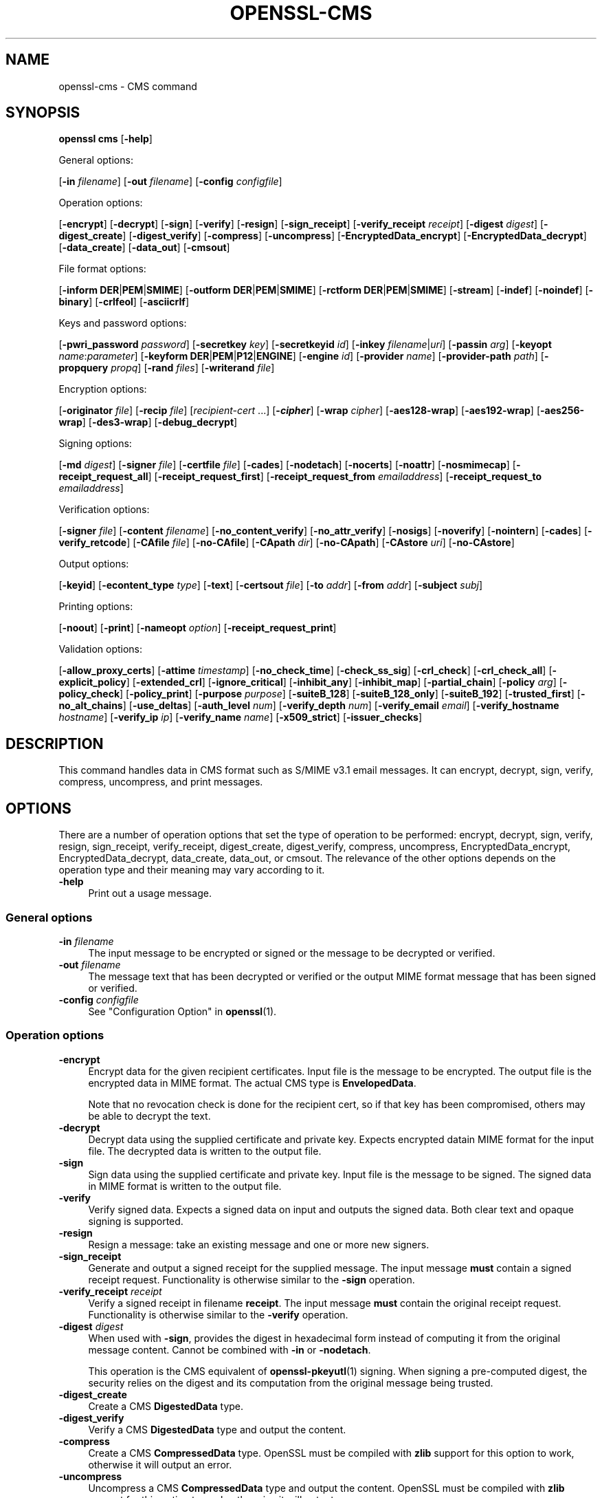 .\" -*- mode: troff; coding: utf-8 -*-
.\" Automatically generated by Pod::Man v6.0.2 (Pod::Simple 3.45)
.\"
.\" Standard preamble:
.\" ========================================================================
.de Sp \" Vertical space (when we can't use .PP)
.if t .sp .5v
.if n .sp
..
.de Vb \" Begin verbatim text
.ft CW
.nf
.ne \\$1
..
.de Ve \" End verbatim text
.ft R
.fi
..
.\" \*(C` and \*(C' are quotes in nroff, nothing in troff, for use with C<>.
.ie n \{\
.    ds C` ""
.    ds C' ""
'br\}
.el\{\
.    ds C`
.    ds C'
'br\}
.\"
.\" Escape single quotes in literal strings from groff's Unicode transform.
.ie \n(.g .ds Aq \(aq
.el       .ds Aq '
.\"
.\" If the F register is >0, we'll generate index entries on stderr for
.\" titles (.TH), headers (.SH), subsections (.SS), items (.Ip), and index
.\" entries marked with X<> in POD.  Of course, you'll have to process the
.\" output yourself in some meaningful fashion.
.\"
.\" Avoid warning from groff about undefined register 'F'.
.de IX
..
.nr rF 0
.if \n(.g .if rF .nr rF 1
.if (\n(rF:(\n(.g==0)) \{\
.    if \nF \{\
.        de IX
.        tm Index:\\$1\t\\n%\t"\\$2"
..
.        if !\nF==2 \{\
.            nr % 0
.            nr F 2
.        \}
.    \}
.\}
.rr rF
.\"
.\" Required to disable full justification in groff 1.23.0.
.if n .ds AD l
.\" ========================================================================
.\"
.IX Title "OPENSSL-CMS 1ossl"
.TH OPENSSL-CMS 1ossl 2025-10-15 3.3.1 OpenSSL
.\" For nroff, turn off justification.  Always turn off hyphenation; it makes
.\" way too many mistakes in technical documents.
.if n .ad l
.nh
.SH NAME
openssl\-cms \- CMS command
.SH SYNOPSIS
.IX Header "SYNOPSIS"
\&\fBopenssl\fR \fBcms\fR
[\fB\-help\fR]
.PP
General options:
.PP
[\fB\-in\fR \fIfilename\fR]
[\fB\-out\fR \fIfilename\fR]
[\fB\-config\fR \fIconfigfile\fR]
.PP
Operation options:
.PP
[\fB\-encrypt\fR]
[\fB\-decrypt\fR]
[\fB\-sign\fR]
[\fB\-verify\fR]
[\fB\-resign\fR]
[\fB\-sign_receipt\fR]
[\fB\-verify_receipt\fR \fIreceipt\fR]
[\fB\-digest\fR \fIdigest\fR]
[\fB\-digest_create\fR]
[\fB\-digest_verify\fR]
[\fB\-compress\fR]
[\fB\-uncompress\fR]
[\fB\-EncryptedData_encrypt\fR]
[\fB\-EncryptedData_decrypt\fR]
[\fB\-data_create\fR]
[\fB\-data_out\fR]
[\fB\-cmsout\fR]
.PP
File format options:
.PP
[\fB\-inform\fR \fBDER\fR|\fBPEM\fR|\fBSMIME\fR]
[\fB\-outform\fR \fBDER\fR|\fBPEM\fR|\fBSMIME\fR]
[\fB\-rctform\fR \fBDER\fR|\fBPEM\fR|\fBSMIME\fR]
[\fB\-stream\fR]
[\fB\-indef\fR]
[\fB\-noindef\fR]
[\fB\-binary\fR]
[\fB\-crlfeol\fR]
[\fB\-asciicrlf\fR]
.PP
Keys and password options:
.PP
[\fB\-pwri_password\fR \fIpassword\fR]
[\fB\-secretkey\fR \fIkey\fR]
[\fB\-secretkeyid\fR \fIid\fR]
[\fB\-inkey\fR \fIfilename\fR|\fIuri\fR]
[\fB\-passin\fR \fIarg\fR]
[\fB\-keyopt\fR \fIname\fR:\fIparameter\fR]
[\fB\-keyform\fR \fBDER\fR|\fBPEM\fR|\fBP12\fR|\fBENGINE\fR]
[\fB\-engine\fR \fIid\fR]
[\fB\-provider\fR \fIname\fR]
[\fB\-provider\-path\fR \fIpath\fR]
[\fB\-propquery\fR \fIpropq\fR]
[\fB\-rand\fR \fIfiles\fR]
[\fB\-writerand\fR \fIfile\fR]
.PP
Encryption options:
.PP
[\fB\-originator\fR \fIfile\fR]
[\fB\-recip\fR \fIfile\fR]
[\fIrecipient\-cert\fR ...]
[\fB\-\fR\f(BIcipher\fR]
[\fB\-wrap\fR \fIcipher\fR]
[\fB\-aes128\-wrap\fR]
[\fB\-aes192\-wrap\fR]
[\fB\-aes256\-wrap\fR]
[\fB\-des3\-wrap\fR]
[\fB\-debug_decrypt\fR]
.PP
Signing options:
.PP
[\fB\-md\fR \fIdigest\fR]
[\fB\-signer\fR \fIfile\fR]
[\fB\-certfile\fR \fIfile\fR]
[\fB\-cades\fR]
[\fB\-nodetach\fR]
[\fB\-nocerts\fR]
[\fB\-noattr\fR]
[\fB\-nosmimecap\fR]
[\fB\-receipt_request_all\fR]
[\fB\-receipt_request_first\fR]
[\fB\-receipt_request_from\fR \fIemailaddress\fR]
[\fB\-receipt_request_to\fR \fIemailaddress\fR]
.PP
Verification options:
.PP
[\fB\-signer\fR \fIfile\fR]
[\fB\-content\fR \fIfilename\fR]
[\fB\-no_content_verify\fR]
[\fB\-no_attr_verify\fR]
[\fB\-nosigs\fR]
[\fB\-noverify\fR]
[\fB\-nointern\fR]
[\fB\-cades\fR]
[\fB\-verify_retcode\fR]
[\fB\-CAfile\fR \fIfile\fR]
[\fB\-no\-CAfile\fR]
[\fB\-CApath\fR \fIdir\fR]
[\fB\-no\-CApath\fR]
[\fB\-CAstore\fR \fIuri\fR]
[\fB\-no\-CAstore\fR]
.PP
Output options:
.PP
[\fB\-keyid\fR]
[\fB\-econtent_type\fR \fItype\fR]
[\fB\-text\fR]
[\fB\-certsout\fR \fIfile\fR]
[\fB\-to\fR \fIaddr\fR]
[\fB\-from\fR \fIaddr\fR]
[\fB\-subject\fR \fIsubj\fR]
.PP
Printing options:
.PP
[\fB\-noout\fR]
[\fB\-print\fR]
[\fB\-nameopt\fR \fIoption\fR]
[\fB\-receipt_request_print\fR]
.PP
Validation options:
.PP
[\fB\-allow_proxy_certs\fR]
[\fB\-attime\fR \fItimestamp\fR]
[\fB\-no_check_time\fR]
[\fB\-check_ss_sig\fR]
[\fB\-crl_check\fR]
[\fB\-crl_check_all\fR]
[\fB\-explicit_policy\fR]
[\fB\-extended_crl\fR]
[\fB\-ignore_critical\fR]
[\fB\-inhibit_any\fR]
[\fB\-inhibit_map\fR]
[\fB\-partial_chain\fR]
[\fB\-policy\fR \fIarg\fR]
[\fB\-policy_check\fR]
[\fB\-policy_print\fR]
[\fB\-purpose\fR \fIpurpose\fR]
[\fB\-suiteB_128\fR]
[\fB\-suiteB_128_only\fR]
[\fB\-suiteB_192\fR]
[\fB\-trusted_first\fR]
[\fB\-no_alt_chains\fR]
[\fB\-use_deltas\fR]
[\fB\-auth_level\fR \fInum\fR]
[\fB\-verify_depth\fR \fInum\fR]
[\fB\-verify_email\fR \fIemail\fR]
[\fB\-verify_hostname\fR \fIhostname\fR]
[\fB\-verify_ip\fR \fIip\fR]
[\fB\-verify_name\fR \fIname\fR]
[\fB\-x509_strict\fR]
[\fB\-issuer_checks\fR]
.SH DESCRIPTION
.IX Header "DESCRIPTION"
This command handles data in CMS format such as S/MIME v3.1 email messages.
It can encrypt, decrypt, sign, verify, compress, uncompress, and print messages.
.SH OPTIONS
.IX Header "OPTIONS"
There are a number of operation options that set the type of operation to be
performed: encrypt, decrypt, sign, verify, resign, sign_receipt, verify_receipt,
digest_create, digest_verify, compress, uncompress,
EncryptedData_encrypt, EncryptedData_decrypt, data_create, data_out, or cmsout.
The relevance of the other options depends on the operation type
and their meaning may vary according to it.
.IP \fB\-help\fR 4
.IX Item "-help"
Print out a usage message.
.SS "General options"
.IX Subsection "General options"
.IP "\fB\-in\fR \fIfilename\fR" 4
.IX Item "-in filename"
The input message to be encrypted or signed or the message to be decrypted
or verified.
.IP "\fB\-out\fR \fIfilename\fR" 4
.IX Item "-out filename"
The message text that has been decrypted or verified or the output MIME
format message that has been signed or verified.
.IP "\fB\-config\fR \fIconfigfile\fR" 4
.IX Item "-config configfile"
See "Configuration Option" in \fBopenssl\fR\|(1).
.SS "Operation options"
.IX Subsection "Operation options"
.IP \fB\-encrypt\fR 4
.IX Item "-encrypt"
Encrypt data for the given recipient certificates. Input file is the message
to be encrypted. The output file is the encrypted data in MIME format. The
actual CMS type is \fBEnvelopedData\fR.
.Sp
Note that no revocation check is done for the recipient cert, so if that
key has been compromised, others may be able to decrypt the text.
.IP \fB\-decrypt\fR 4
.IX Item "-decrypt"
Decrypt data using the supplied certificate and private key. Expects
encrypted datain MIME format for the input file. The decrypted data
is written to the output file.
.IP \fB\-sign\fR 4
.IX Item "-sign"
Sign data using the supplied certificate and private key. Input file is
the message to be signed. The signed data in MIME format is written
to the output file.
.IP \fB\-verify\fR 4
.IX Item "-verify"
Verify signed data. Expects a signed data on input and outputs
the signed data. Both clear text and opaque signing is supported.
.IP \fB\-resign\fR 4
.IX Item "-resign"
Resign a message: take an existing message and one or more new signers.
.IP \fB\-sign_receipt\fR 4
.IX Item "-sign_receipt"
Generate and output a signed receipt for the supplied message. The input
message \fBmust\fR contain a signed receipt request. Functionality is otherwise
similar to the \fB\-sign\fR operation.
.IP "\fB\-verify_receipt\fR \fIreceipt\fR" 4
.IX Item "-verify_receipt receipt"
Verify a signed receipt in filename \fBreceipt\fR. The input message \fBmust\fR
contain the original receipt request. Functionality is otherwise similar
to the \fB\-verify\fR operation.
.IP "\fB\-digest\fR \fIdigest\fR" 4
.IX Item "-digest digest"
When used with \fB\-sign\fR, provides the digest in hexadecimal form instead of
computing it from the original message content. Cannot be combined with \fB\-in\fR
or \fB\-nodetach\fR.
.Sp
This operation is the CMS equivalent of \fBopenssl\-pkeyutl\fR\|(1) signing.
When signing a pre\-computed digest, the security relies on the digest and its
computation from the original message being trusted.
.IP \fB\-digest_create\fR 4
.IX Item "-digest_create"
Create a CMS \fBDigestedData\fR type.
.IP \fB\-digest_verify\fR 4
.IX Item "-digest_verify"
Verify a CMS \fBDigestedData\fR type and output the content.
.IP \fB\-compress\fR 4
.IX Item "-compress"
Create a CMS \fBCompressedData\fR type. OpenSSL must be compiled with \fBzlib\fR
support for this option to work, otherwise it will output an error.
.IP \fB\-uncompress\fR 4
.IX Item "-uncompress"
Uncompress a CMS \fBCompressedData\fR type and output the content. OpenSSL must be
compiled with \fBzlib\fR support for this option to work, otherwise it will
output an error.
.IP \fB\-EncryptedData_encrypt\fR 4
.IX Item "-EncryptedData_encrypt"
Encrypt content using supplied symmetric key and algorithm using a CMS
\&\fBEncryptedData\fR type and output the content.
.IP \fB\-EncryptedData_decrypt\fR 4
.IX Item "-EncryptedData_decrypt"
Decrypt content using supplied symmetric key and algorithm using a CMS
\&\fBEncryptedData\fR type and output the content.
.IP \fB\-data_create\fR 4
.IX Item "-data_create"
Create a CMS \fBData\fR type.
.IP \fB\-data_out\fR 4
.IX Item "-data_out"
\&\fBData\fR type and output the content.
.IP \fB\-cmsout\fR 4
.IX Item "-cmsout"
Takes an input message and writes out a PEM encoded CMS structure.
.SS "File format options"
.IX Subsection "File format options"
.IP "\fB\-inform\fR \fBDER\fR|\fBPEM\fR|\fBSMIME\fR" 4
.IX Item "-inform DER|PEM|SMIME"
The input format of the CMS structure (if one is being read);
the default is \fBSMIME\fR.
See \fBopenssl\-format\-options\fR\|(1) for details.
.IP "\fB\-outform\fR \fBDER\fR|\fBPEM\fR|\fBSMIME\fR" 4
.IX Item "-outform DER|PEM|SMIME"
The output format of the CMS structure (if one is being written);
the default is \fBSMIME\fR.
See \fBopenssl\-format\-options\fR\|(1) for details.
.IP "\fB\-rctform\fR \fBDER\fR|\fBPEM\fR|\fBSMIME\fR" 4
.IX Item "-rctform DER|PEM|SMIME"
The signed receipt format for use with the \fB\-receipt_verify\fR; the default
is \fBSMIME\fR.
See \fBopenssl\-format\-options\fR\|(1) for details.
.IP "\fB\-stream\fR, \fB\-indef\fR" 4
.IX Item "-stream, -indef"
The \fB\-stream\fR and \fB\-indef\fR options are equivalent and enable streaming I/O
for encoding operations. This permits single pass processing of data without
the need to hold the entire contents in memory, potentially supporting very
large files. Streaming is automatically set for S/MIME signing with detached
data if the output format is \fBSMIME\fR it is currently off by default for all
other operations.
.IP \fB\-noindef\fR 4
.IX Item "-noindef"
Disable streaming I/O where it would produce and indefinite length constructed
encoding. This option currently has no effect. In future streaming will be
enabled by default on all relevant operations and this option will disable it.
.IP \fB\-binary\fR 4
.IX Item "-binary"
Normally the input message is converted to "canonical" format which is
effectively using CR and LF as end of line: as required by the S/MIME
specification. When this option is present no translation occurs. This
is useful when handling binary data which may not be in MIME format.
.IP \fB\-crlfeol\fR 4
.IX Item "-crlfeol"
Normally the output file uses a single \fBLF\fR as end of line. When this
option is present \fBCRLF\fR is used instead.
.IP \fB\-asciicrlf\fR 4
.IX Item "-asciicrlf"
When signing use ASCII CRLF format canonicalisation. This strips trailing
whitespace from all lines, deletes trailing blank lines at EOF and sets
the encapsulated content type. This option is normally used with detached
content and an output signature format of DER. This option is not normally
needed when verifying as it is enabled automatically if the encapsulated
content format is detected.
.SS "Keys and password options"
.IX Subsection "Keys and password options"
.IP "\fB\-pwri_password\fR \fIpassword\fR" 4
.IX Item "-pwri_password password"
Specify password for recipient.
.IP "\fB\-secretkey\fR \fIkey\fR" 4
.IX Item "-secretkey key"
Specify symmetric key to use. The key must be supplied in hex format and be
consistent with the algorithm used. Supported by the \fB\-EncryptedData_encrypt\fR
\&\fB\-EncryptedData_decrypt\fR, \fB\-encrypt\fR and \fB\-decrypt\fR options. When used
with \fB\-encrypt\fR or \fB\-decrypt\fR the supplied key is used to wrap or unwrap the
content encryption key using an AES key in the \fBKEKRecipientInfo\fR type.
.IP "\fB\-secretkeyid\fR \fIid\fR" 4
.IX Item "-secretkeyid id"
The key identifier for the supplied symmetric key for \fBKEKRecipientInfo\fR type.
This option \fBmust\fR be present if the \fB\-secretkey\fR option is used with
\&\fB\-encrypt\fR. With \fB\-decrypt\fR operations the \fIid\fR is used to locate the
relevant key if it is not supplied then an attempt is used to decrypt any
\&\fBKEKRecipientInfo\fR structures.
.IP "\fB\-inkey\fR \fIfilename\fR|\fIuri\fR" 4
.IX Item "-inkey filename|uri"
The private key to use when signing or decrypting. This must match the
corresponding certificate. If this option is not specified then the
private key must be included in the certificate file specified with
the \fB\-recip\fR or \fB\-signer\fR file. When signing this option can be used
multiple times to specify successive keys.
.IP "\fB\-passin\fR \fIarg\fR" 4
.IX Item "-passin arg"
The private key password source. For more information about the format of \fBarg\fR
see \fBopenssl\-passphrase\-options\fR\|(1).
.IP "\fB\-keyopt\fR \fIname\fR:\fIparameter\fR" 4
.IX Item "-keyopt name:parameter"
For signing and encryption this option can be used multiple times to
set customised parameters for the preceding key or certificate. It can
currently be used to set RSA\-PSS for signing, RSA\-OAEP for encryption
or to modify default parameters for ECDH.
.IP "\fB\-keyform\fR \fBDER\fR|\fBPEM\fR|\fBP12\fR|\fBENGINE\fR" 4
.IX Item "-keyform DER|PEM|P12|ENGINE"
The format of the private key file; unspecified by default.
See \fBopenssl\-format\-options\fR\|(1) for details.
.IP "\fB\-engine\fR \fIid\fR" 4
.IX Item "-engine id"
See "Engine Options" in \fBopenssl\fR\|(1).
This option is deprecated.
.IP "\fB\-provider\fR \fIname\fR" 4
.IX Item "-provider name"
.PD 0
.IP "\fB\-provider\-path\fR \fIpath\fR" 4
.IX Item "-provider-path path"
.IP "\fB\-propquery\fR \fIpropq\fR" 4
.IX Item "-propquery propq"
.PD
See "Provider Options" in \fBopenssl\fR\|(1), \fBprovider\fR\|(7), and \fBproperty\fR\|(7).
.IP "\fB\-rand\fR \fIfiles\fR, \fB\-writerand\fR \fIfile\fR" 4
.IX Item "-rand files, -writerand file"
See "Random State Options" in \fBopenssl\fR\|(1) for details.
.SS "Encryption and decryption options"
.IX Subsection "Encryption and decryption options"
.IP "\fB\-originator\fR \fIfile\fR" 4
.IX Item "-originator file"
A certificate of the originator of the encrypted message. Necessary for
decryption when Key Agreement is in use for a shared key.
.IP "\fB\-recip\fR \fIfile\fR" 4
.IX Item "-recip file"
When decrypting a message this specifies the certificate of the recipient.
The certificate must match one of the recipients of the message.
.Sp
When encrypting a message this option may be used multiple times to specify
each recipient. This form \fBmust\fR be used if customised parameters are
required (for example to specify RSA\-OAEP).
.Sp
Only certificates carrying RSA, Diffie\-Hellman or EC keys are supported by this
option.
.IP "\fIrecipient\-cert\fR ..." 4
.IX Item "recipient-cert ..."
This is an alternative to using the \fB\-recip\fR option when encrypting a message.
One or more certificate filenames may be given.
.IP \fB\-\fR\f(BIcipher\fR 4
.IX Item "-cipher"
The encryption algorithm to use. For example triple DES (168 bits) \- \fB\-des3\fR
or 256 bit AES \- \fB\-aes256\fR. Any standard algorithm name (as used by the
\&\fBEVP_get_cipherbyname()\fR function) can also be used preceded by a dash, for
example \fB\-aes\-128\-cbc\fR. See \fBopenssl\-enc\fR\|(1) for a list of ciphers
supported by your version of OpenSSL.
.Sp
Currently the AES variants with GCM mode are the only supported AEAD
algorithms.
.Sp
If not specified triple DES is used. Only used with \fB\-encrypt\fR and
\&\fB\-EncryptedData_create\fR commands.
.IP "\fB\-wrap\fR \fIcipher\fR" 4
.IX Item "-wrap cipher"
Cipher algorithm to use for key wrap when encrypting the message using Key
Agreement for key transport. The algorithm specified should be suitable for key
wrap.
.IP "\fB\-aes128\-wrap\fR, \fB\-aes192\-wrap\fR, \fB\-aes256\-wrap\fR, \fB\-des3\-wrap\fR" 4
.IX Item "-aes128-wrap, -aes192-wrap, -aes256-wrap, -des3-wrap"
Use AES128, AES192, AES256, or 3DES\-EDE, respectively, to wrap key.
Depending on the OpenSSL build options used, \fB\-des3\-wrap\fR may not be supported.
.IP \fB\-debug_decrypt\fR 4
.IX Item "-debug_decrypt"
This option sets the \fBCMS_DEBUG_DECRYPT\fR flag. This option should be used
with caution: see the notes section below.
.SS "Signing options"
.IX Subsection "Signing options"
.IP "\fB\-md\fR \fIdigest\fR" 4
.IX Item "-md digest"
Digest algorithm to use when signing or resigning. If not present then the
default digest algorithm for the signing key will be used (usually SHA1).
.IP "\fB\-signer\fR \fIfile\fR" 4
.IX Item "-signer file"
A signing certificate.  When signing or resigning a message, this option can be
used multiple times if more than one signer is required.
.IP "\fB\-certfile\fR \fIfile\fR" 4
.IX Item "-certfile file"
Allows additional certificates to be specified. When signing these will
be included with the message. When verifying these will be searched for
the signers certificates.
The input can be in PEM, DER, or PKCS#12 format.
.IP \fB\-cades\fR 4
.IX Item "-cades"
When used with \fB\-sign\fR,
add an ESS signingCertificate or ESS signingCertificateV2 signed\-attribute
to the SignerInfo, in order to make the signature comply with the requirements
for a CAdES Basic Electronic Signature (CAdES\-BES).
.IP \fB\-nodetach\fR 4
.IX Item "-nodetach"
When signing a message use opaque signing: this form is more resistant
to translation by mail relays but it cannot be read by mail agents that
do not support S/MIME.  Without this option cleartext signing with
the MIME type multipart/signed is used.
.IP \fB\-nocerts\fR 4
.IX Item "-nocerts"
When signing a message the signer\*(Aqs certificate is normally included
with this option it is excluded. This will reduce the size of the
signed message but the verifier must have a copy of the signers certificate
available locally (passed using the \fB\-certfile\fR option for example).
.IP \fB\-noattr\fR 4
.IX Item "-noattr"
Normally when a message is signed a set of attributes are included which
include the signing time and supported symmetric algorithms. With this
option they are not included.
.IP \fB\-nosmimecap\fR 4
.IX Item "-nosmimecap"
Exclude the list of supported algorithms from signed attributes, other options
such as signing time and content type are still included.
.IP "\fB\-receipt_request_all\fR, \fB\-receipt_request_first\fR" 4
.IX Item "-receipt_request_all, -receipt_request_first"
For \fB\-sign\fR option include a signed receipt request. Indicate requests should
be provided by all recipient or first tier recipients (those mailed directly
and not from a mailing list). Ignored it \fB\-receipt_request_from\fR is included.
.IP "\fB\-receipt_request_from\fR \fIemailaddress\fR" 4
.IX Item "-receipt_request_from emailaddress"
For \fB\-sign\fR option include a signed receipt request. Add an explicit email
address where receipts should be supplied.
.IP "\fB\-receipt_request_to\fR \fIemailaddress\fR" 4
.IX Item "-receipt_request_to emailaddress"
Add an explicit email address where signed receipts should be sent to. This
option \fBmust\fR but supplied if a signed receipt is requested.
.SS "Verification options"
.IX Subsection "Verification options"
.IP "\fB\-signer\fR \fIfile\fR" 4
.IX Item "-signer file"
If a message has been verified successfully then the signers certificate(s)
will be written to this file if the verification was successful.
.IP "\fB\-content\fR \fIfilename\fR" 4
.IX Item "-content filename"
This specifies a file containing the detached content for operations taking
S/MIME input, such as the \fB\-verify\fR command. This is only usable if the CMS
structure is using the detached signature form where the content is
not included. This option will override any content if the input format
is S/MIME and it uses the multipart/signed MIME content type.
.IP \fB\-no_content_verify\fR 4
.IX Item "-no_content_verify"
Do not verify signed content signatures.
.IP \fB\-no_attr_verify\fR 4
.IX Item "-no_attr_verify"
Do not verify signed attribute signatures.
.IP \fB\-nosigs\fR 4
.IX Item "-nosigs"
Don\*(Aqt verify message signature.
.IP \fB\-noverify\fR 4
.IX Item "-noverify"
Do not verify the signers certificate of a signed message.
.IP \fB\-nointern\fR 4
.IX Item "-nointern"
When verifying a message normally certificates (if any) included in
the message are searched for the signing certificate. With this option
only the certificates specified in the \fB\-certfile\fR option are used.
The supplied certificates can still be used as untrusted CAs however.
.IP \fB\-cades\fR 4
.IX Item "-cades"
When used with \fB\-verify\fR, require and check signer certificate digest.
See the NOTES section for more details.
.IP \fB\-verify_retcode\fR 4
.IX Item "-verify_retcode"
Exit nonzero on verification failure.
.IP "\fB\-CAfile\fR \fIfile\fR, \fB\-no\-CAfile\fR, \fB\-CApath\fR \fIdir\fR, \fB\-no\-CApath\fR, \fB\-CAstore\fR \fIuri\fR, \fB\-no\-CAstore\fR" 4
.IX Item "-CAfile file, -no-CAfile, -CApath dir, -no-CApath, -CAstore uri, -no-CAstore"
See "Trusted Certificate Options" in \fBopenssl\-verification\-options\fR\|(1) for details.
.SS "Output options"
.IX Subsection "Output options"
.IP \fB\-keyid\fR 4
.IX Item "-keyid"
Use subject key identifier to identify certificates instead of issuer name and
serial number. The supplied certificate \fBmust\fR include a subject key
identifier extension. Supported by \fB\-sign\fR and \fB\-encrypt\fR options.
.IP "\fB\-econtent_type\fR \fItype\fR" 4
.IX Item "-econtent_type type"
Set the encapsulated content type to \fItype\fR if not supplied the \fBData\fR type
is used. The \fItype\fR argument can be any valid OID name in either text or
numerical format.
.IP \fB\-text\fR 4
.IX Item "-text"
This option adds plain text (text/plain) MIME headers to the supplied
message if encrypting or signing. If decrypting or verifying it strips
off text headers: if the decrypted or verified message is not of MIME
type text/plain then an error occurs.
.IP "\fB\-certsout\fR \fIfile\fR" 4
.IX Item "-certsout file"
Any certificates contained in the input message are written to \fIfile\fR.
.IP "\fB\-to\fR, \fB\-from\fR, \fB\-subject\fR" 4
.IX Item "-to, -from, -subject"
The relevant email headers. These are included outside the signed
portion of a message so they may be included manually. If signing
then many S/MIME mail clients check the signers certificate\*(Aqs email
address matches that specified in the From: address.
.SS "Printing options"
.IX Subsection "Printing options"
.IP \fB\-noout\fR 4
.IX Item "-noout"
For the \fB\-cmsout\fR operation do not output the parsed CMS structure.
This is useful if the syntax of the CMS structure is being checked.
.IP \fB\-print\fR 4
.IX Item "-print"
For the \fB\-cmsout\fR operation print out all fields of the CMS structure.
This implies \fB\-noout\fR.
This is mainly useful for testing purposes.
.IP "\fB\-nameopt\fR \fIoption\fR" 4
.IX Item "-nameopt option"
For the \fB\-cmsout\fR operation when \fB\-print\fR option is in use, specifies
printing options for string fields. For most cases \fButf8\fR is reasonable value.
See \fBopenssl\-namedisplay\-options\fR\|(1) for details.
.IP \fB\-receipt_request_print\fR 4
.IX Item "-receipt_request_print"
For the \fB\-verify\fR operation print out the contents of any signed receipt
requests.
.SS "Validation options"
.IX Subsection "Validation options"
.IP "\fB\-allow_proxy_certs\fR, \fB\-attime\fR, \fB\-no_check_time\fR, \fB\-check_ss_sig\fR, \fB\-crl_check\fR, \fB\-crl_check_all\fR, \fB\-explicit_policy\fR, \fB\-extended_crl\fR, \fB\-ignore_critical\fR, \fB\-inhibit_any\fR, \fB\-inhibit_map\fR, \fB\-no_alt_chains\fR, \fB\-partial_chain\fR, \fB\-policy\fR, \fB\-policy_check\fR, \fB\-policy_print\fR, \fB\-purpose\fR, \fB\-suiteB_128\fR, \fB\-suiteB_128_only\fR, \fB\-suiteB_192\fR, \fB\-trusted_first\fR, \fB\-use_deltas\fR, \fB\-auth_level\fR, \fB\-verify_depth\fR, \fB\-verify_email\fR, \fB\-verify_hostname\fR, \fB\-verify_ip\fR, \fB\-verify_name\fR, \fB\-x509_strict\fR \fB\-issuer_checks\fR" 4
.IX Item "-allow_proxy_certs, -attime, -no_check_time, -check_ss_sig, -crl_check, -crl_check_all, -explicit_policy, -extended_crl, -ignore_critical, -inhibit_any, -inhibit_map, -no_alt_chains, -partial_chain, -policy, -policy_check, -policy_print, -purpose, -suiteB_128, -suiteB_128_only, -suiteB_192, -trusted_first, -use_deltas, -auth_level, -verify_depth, -verify_email, -verify_hostname, -verify_ip, -verify_name, -x509_strict -issuer_checks"
Set various options of certificate chain verification.
See "Verification Options" in \fBopenssl\-verification\-options\fR\|(1) for details.
.Sp
Any validation errors cause the command to exit.
.SH NOTES
.IX Header "NOTES"
The MIME message must be sent without any blank lines between the
headers and the output. Some mail programs will automatically add
a blank line. Piping the mail directly to sendmail is one way to
achieve the correct format.
.PP
The supplied message to be signed or encrypted must include the
necessary MIME headers or many S/MIME clients won\*(Aqt display it
properly (if at all). You can use the \fB\-text\fR option to automatically
add plain text headers.
.PP
A "signed and encrypted" message is one where a signed message is
then encrypted. This can be produced by encrypting an already signed
message: see the examples section.
.PP
This version of the program only allows one signer per message but it
will verify multiple signers on received messages. Some S/MIME clients
choke if a message contains multiple signers. It is possible to sign
messages "in parallel" by signing an already signed message.
.PP
The options \fB\-encrypt\fR and \fB\-decrypt\fR reflect common usage in S/MIME
clients. Strictly speaking these process CMS enveloped data: CMS
encrypted data is used for other purposes.
.PP
The \fB\-resign\fR option uses an existing message digest when adding a new
signer. This means that attributes must be present in at least one existing
signer using the same message digest or this operation will fail.
.PP
The \fB\-stream\fR and \fB\-indef\fR options enable streaming I/O support.
As a result the encoding is BER using indefinite length constructed encoding
and no longer DER. Streaming is supported for the \fB\-encrypt\fR operation and the
\&\fB\-sign\fR operation if the content is not detached.
.PP
Streaming is always used for the \fB\-sign\fR operation with detached data but
since the content is no longer part of the CMS structure the encoding
remains DER.
.PP
If the \fB\-decrypt\fR option is used without a recipient certificate then an
attempt is made to locate the recipient by trying each potential recipient
in turn using the supplied private key. To thwart the MMA attack
(Bleichenbacher\*(Aqs attack on PKCS #1 v1.5 RSA padding) all recipients are
tried whether they succeed or not and if no recipients match the message
is "decrypted" using a random key which will typically output garbage.
The \fB\-debug_decrypt\fR option can be used to disable the MMA attack protection
and return an error if no recipient can be found: this option should be used
with caution. For a fuller description see \fBCMS_decrypt\fR\|(3)).
.SH "CADES BASIC ELECTRONIC SIGNATURE (CADES\-BES)"
.IX Header "CADES BASIC ELECTRONIC SIGNATURE (CADES-BES)"
A CAdES Basic Electronic Signature (CAdES\-BES),
as defined in the European Standard ETSI EN 319 122\-1 V1.1.1, contains:
.IP \(bu 4
The signed user data as defined in CMS (RFC 3852);
.IP \(bu 4
Content\-type of the EncapsulatedContentInfo value being signed;
.IP \(bu 4
Message\-digest of the eContent OCTET STRING within encapContentInfo being signed;
.IP \(bu 4
An ESS signingCertificate or ESS signingCertificateV2 attribute,
as defined in Enhanced Security Services (ESS), RFC 2634 and RFC 5035.
An ESS signingCertificate attribute only allows for SHA\-1 as digest algorithm.
An ESS signingCertificateV2 attribute allows for any digest algorithm.
.IP \(bu 4
The digital signature value computed on the user data and, when present, on the signed attributes.
.Sp
NOTE that the \fB\-cades\fR option applies to the \fB\-sign\fR or \fB\-verify\fR operations.
With this option, the \fB\-verify\fR operation also requires that the
signingCertificate attribute is present and checks that the given identifiers
match the verification trust chain built during the verification process.
.SH "EXIT CODES"
.IX Header "EXIT CODES"
.IP 0 4
The operation was completely successfully.
.IP 1 4
.IX Item "1"
An error occurred parsing the command options.
.IP 2 4
.IX Item "2"
One of the input files could not be read.
.IP 3 4
.IX Item "3"
An error occurred creating the CMS file or when reading the MIME
message.
.IP 4 4
.IX Item "4"
An error occurred decrypting or verifying the message.
.IP 5 4
.IX Item "5"
The message was verified correctly but an error occurred writing out
the signers certificates.
.SH "COMPATIBILITY WITH PKCS#7 FORMAT"
.IX Header "COMPATIBILITY WITH PKCS#7 FORMAT"
\&\fBopenssl\-smime\fR\|(1) can only process the older \fBPKCS#7\fR format.
\&\fBopenssl cms\fR supports Cryptographic Message Syntax format.
Use of some features will result in messages which cannot be processed by
applications which only support the older format. These are detailed below.
.PP
The use of the \fB\-keyid\fR option with \fB\-sign\fR or \fB\-encrypt\fR.
.PP
The \fB\-outform\fR \fIPEM\fR option uses different headers.
.PP
The \fB\-compress\fR option.
.PP
The \fB\-secretkey\fR option when used with \fB\-encrypt\fR.
.PP
The use of PSS with \fB\-sign\fR.
.PP
The use of OAEP or non\-RSA keys with \fB\-encrypt\fR.
.PP
Additionally the \fB\-EncryptedData_create\fR and \fB\-data_create\fR type cannot
be processed by the older \fBopenssl\-smime\fR\|(1) command.
.SH EXAMPLES
.IX Header "EXAMPLES"
Create a cleartext signed message:
.PP
.Vb 2
\& openssl cms \-sign \-in message.txt \-text \-out mail.msg \e
\&        \-signer mycert.pem
.Ve
.PP
Create an opaque signed message
.PP
.Vb 2
\& openssl cms \-sign \-in message.txt \-text \-out mail.msg \-nodetach \e
\&        \-signer mycert.pem
.Ve
.PP
Create a signed message, include some additional certificates and
read the private key from another file:
.PP
.Vb 2
\& openssl cms \-sign \-in in.txt \-text \-out mail.msg \e
\&        \-signer mycert.pem \-inkey mykey.pem \-certfile mycerts.pem
.Ve
.PP
Create a signed message with two signers, use key identifier:
.PP
.Vb 2
\& openssl cms \-sign \-in message.txt \-text \-out mail.msg \e
\&        \-signer mycert.pem \-signer othercert.pem \-keyid
.Ve
.PP
Send a signed message under Unix directly to sendmail, including headers:
.PP
.Vb 3
\& openssl cms \-sign \-in in.txt \-text \-signer mycert.pem \e
\&        \-from steve@openssl.org \-to someone@somewhere \e
\&        \-subject "Signed message" | sendmail someone@somewhere
.Ve
.PP
Verify a message and extract the signer\*(Aqs certificate if successful:
.PP
.Vb 1
\& openssl cms \-verify \-in mail.msg \-signer user.pem \-out signedtext.txt
.Ve
.PP
Send encrypted mail using triple DES:
.PP
.Vb 3
\& openssl cms \-encrypt \-in in.txt \-from steve@openssl.org \e
\&        \-to someone@somewhere \-subject "Encrypted message" \e
\&        \-des3 user.pem \-out mail.msg
.Ve
.PP
Sign and encrypt mail:
.PP
.Vb 4
\& openssl cms \-sign \-in ml.txt \-signer my.pem \-text \e
\&        | openssl cms \-encrypt \-out mail.msg \e
\&        \-from steve@openssl.org \-to someone@somewhere \e
\&        \-subject "Signed and Encrypted message" \-des3 user.pem
.Ve
.PP
Note: the encryption command does not include the \fB\-text\fR option because the
message being encrypted already has MIME headers.
.PP
Decrypt a message:
.PP
.Vb 1
\& openssl cms \-decrypt \-in mail.msg \-recip mycert.pem \-inkey key.pem
.Ve
.PP
The output from Netscape form signing is a PKCS#7 structure with the
detached signature format. You can use this program to verify the
signature by line wrapping the base64 encoded structure and surrounding
it with:
.PP
.Vb 2
\& \-\-\-\-\-BEGIN PKCS7\-\-\-\-\-
\& \-\-\-\-\-END PKCS7\-\-\-\-\-
.Ve
.PP
and using the command,
.PP
.Vb 1
\& openssl cms \-verify \-inform PEM \-in signature.pem \-content content.txt
.Ve
.PP
alternatively you can base64 decode the signature and use
.PP
.Vb 1
\& openssl cms \-verify \-inform DER \-in signature.der \-content content.txt
.Ve
.PP
Create an encrypted message using 128 bit Camellia:
.PP
.Vb 1
\& openssl cms \-encrypt \-in plain.txt \-camellia128 \-out mail.msg cert.pem
.Ve
.PP
Add a signer to an existing message:
.PP
.Vb 1
\& openssl cms \-resign \-in mail.msg \-signer newsign.pem \-out mail2.msg
.Ve
.PP
Sign a message using RSA\-PSS:
.PP
.Vb 2
\& openssl cms \-sign \-in message.txt \-text \-out mail.msg \e
\&        \-signer mycert.pem \-keyopt rsa_padding_mode:pss
.Ve
.PP
Create an encrypted message using RSA\-OAEP:
.PP
.Vb 2
\& openssl cms \-encrypt \-in plain.txt \-out mail.msg \e
\&        \-recip cert.pem \-keyopt rsa_padding_mode:oaep
.Ve
.PP
Use SHA256 KDF with an ECDH certificate:
.PP
.Vb 2
\& openssl cms \-encrypt \-in plain.txt \-out mail.msg \e
\&        \-recip ecdhcert.pem \-keyopt ecdh_kdf_md:sha256
.Ve
.PP
Print CMS signed binary data in human\-readable form:
.PP
openssl cms \-in signed.cms \-binary \-inform DER \-cmsout \-print
.SH BUGS
.IX Header "BUGS"
The MIME parser isn\*(Aqt very clever: it seems to handle most messages that I\*(Aqve
thrown at it but it may choke on others.
.PP
The code currently will only write out the signer\*(Aqs certificate to a file: if
the signer has a separate encryption certificate this must be manually
extracted. There should be some heuristic that determines the correct
encryption certificate.
.PP
Ideally a database should be maintained of a certificates for each email
address.
.PP
The code doesn\*(Aqt currently take note of the permitted symmetric encryption
algorithms as supplied in the SMIMECapabilities signed attribute. this means the
user has to manually include the correct encryption algorithm. It should store
the list of permitted ciphers in a database and only use those.
.PP
No revocation checking is done on the signer\*(Aqs certificate.
.SH "SEE ALSO"
.IX Header "SEE ALSO"
\&\fBossl_store\-file\fR\|(7)
.SH HISTORY
.IX Header "HISTORY"
The use of multiple \fB\-signer\fR options and the \fB\-resign\fR command were first
added in OpenSSL 1.0.0.
.PP
The \fB\-keyopt\fR option was added in OpenSSL 1.0.2.
.PP
Support for RSA\-OAEP and RSA\-PSS was added in OpenSSL 1.0.2.
.PP
The use of non\-RSA keys with \fB\-encrypt\fR and \fB\-decrypt\fR
was added in OpenSSL 1.0.2.
.PP
The \-no_alt_chains option was added in OpenSSL 1.0.2b.
.PP
The \fB\-nameopt\fR option was added in OpenSSL 3.0.0.
.PP
The \fB\-engine\fR option was deprecated in OpenSSL 3.0.
.PP
The \fB\-digest\fR option was added in OpenSSL 3.2.
.SH COPYRIGHT
.IX Header "COPYRIGHT"
Copyright 2008\-2023 The OpenSSL Project Authors. All Rights Reserved.
.PP
Licensed under the Apache License 2.0 (the "License").  You may not use
this file except in compliance with the License.  You can obtain a copy
in the file LICENSE in the source distribution or at
<https://www.openssl.org/source/license.html>.
